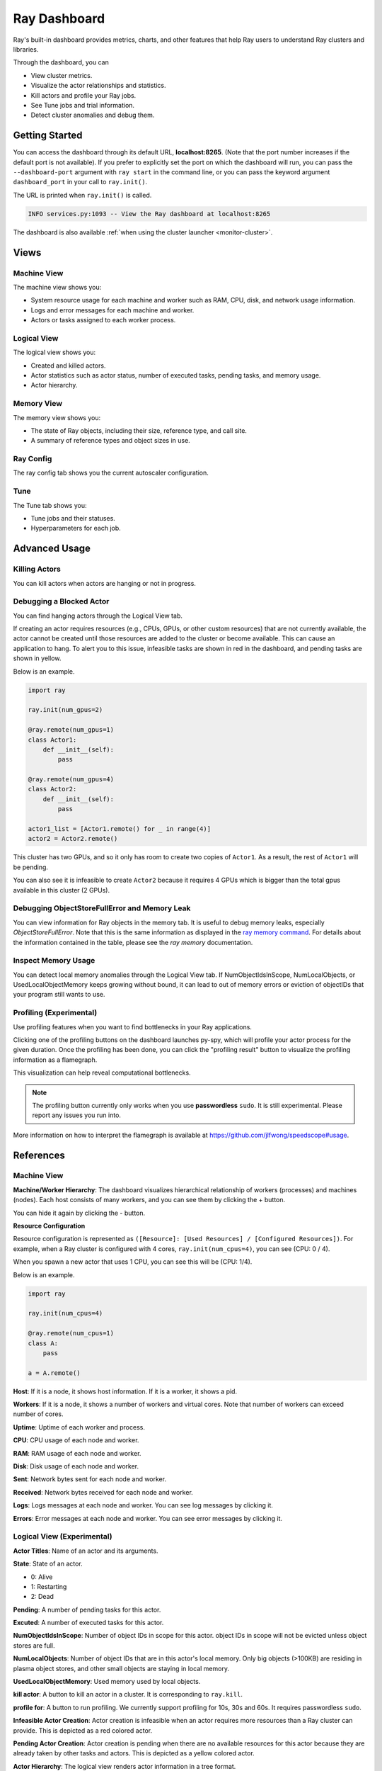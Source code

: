 Ray Dashboard
=============
Ray's built-in dashboard provides metrics, charts, and other features that help
Ray users to understand Ray clusters and libraries.

Through the dashboard, you can

- View cluster metrics.
- Visualize the actor relationships and statistics.
- Kill actors and profile your Ray jobs.
- See Tune jobs and trial information.
- Detect cluster anomalies and debug them.

.. image:: https://raw.githubusercontent.com/ray-project/Images/master/docs/dashboard/Dashboard-overview.png
    :align: center

Getting Started
---------------
You can access the dashboard through its default URL, **localhost:8265**.
(Note that the port number increases if the default port is not available).
If you prefer to explicitly set the port on which the dashboard will run, you can pass
the ``--dashboard-port`` argument with ``ray start`` in the command line, or you can pass the
keyword argument ``dashboard_port`` in your call to ``ray.init()``.

The URL is printed when ``ray.init()`` is called.

.. code-block:: text

  INFO services.py:1093 -- View the Ray dashboard at localhost:8265

The dashboard is also available :ref:`when using the cluster launcher <monitor-cluster>`.

Views
-----

.. image:: https://raw.githubusercontent.com/ray-project/Images/master/docs/dashboard/dashboard-component-view.png
    :align: center

Machine View
~~~~~~~~~~~~
The machine view shows you:

- System resource usage for each machine and worker such as RAM, CPU, disk, and network usage information.
- Logs and error messages for each machine and worker.
- Actors or tasks assigned to each worker process.

.. image:: https://raw.githubusercontent.com/ray-project/Images/master/docs/dashboard/Machine-view-basic.png
    :align: center

Logical View
~~~~~~~~~~~~
The logical view shows you:

- Created and killed actors.
- Actor statistics such as actor status, number of executed tasks, pending tasks, and memory usage.
- Actor hierarchy.

.. image:: https://raw.githubusercontent.com/ray-project/Images/master/docs/dashboard/Logical-view-basic.png
    :align: center

Memory View
~~~~~~~~~~~~
The memory view shows you:

- The state of Ray objects, including their size, reference type, and call site.
- A summary of reference types and object sizes in use.

.. image:: https://raw.githubusercontent.com/ray-project/images/master/docs/dashboard/Memory-view-basic.png
    :align: center

Ray Config
~~~~~~~~~~

The ray config tab shows you the current autoscaler configuration.

.. image:: https://raw.githubusercontent.com/ray-project/Images/master/docs/dashboard/Ray-config-basic.png
    :align: center

Tune
~~~~
The Tune tab shows you:

- Tune jobs and their statuses.
- Hyperparameters for each job.

.. image:: https://raw.githubusercontent.com/ray-project/Images/master/docs/dashboard/Tune-basic.png
    :align: center

Advanced Usage
--------------

Killing Actors
~~~~~~~~~~~~~~
You can kill actors when actors are hanging or not in progress.

.. image:: https://raw.githubusercontent.com/ray-project/Images/master/docs/dashboard/kill-actors.png
    :align: center

Debugging a Blocked Actor
~~~~~~~~~~~~~~~~~~~~~~~~~
You can find hanging actors through the Logical View tab.

If creating an actor requires resources (e.g., CPUs, GPUs, or other custom resources)
that are not currently available, the actor cannot be created until those resources are
added to the cluster or become available. This can cause an application to hang. To alert
you to this issue, infeasible tasks are shown in red in the dashboard, and pending tasks
are shown in yellow.

Below is an example.

.. code-block:: python

  import ray

  ray.init(num_gpus=2)

  @ray.remote(num_gpus=1)
  class Actor1:
      def __init__(self):
          pass

  @ray.remote(num_gpus=4)
  class Actor2:
      def __init__(self):
          pass

  actor1_list = [Actor1.remote() for _ in range(4)]
  actor2 = Actor2.remote()


.. image:: https://raw.githubusercontent.com/ray-project/Images/master/docs/dashboard/dashboard-pending-infeasible-actors.png
    :align: center

This cluster has two GPUs, and so it only has room to create two copies of ``Actor1``.
As a result, the rest of ``Actor1`` will be pending.

You can also see it is infeasible to create ``Actor2`` because it requires 4 GPUs which
is bigger than the total gpus available in this cluster (2 GPUs).

Debugging ObjectStoreFullError and Memory Leak
~~~~~~~~~~~~~~~~~~~~~~~~~~~~~~~~~~~~~~~~~~~~~~
You can view information for Ray objects in the memory tab. It is useful to debug memory leaks, especially `ObjectStoreFullError`.
Note that this is the same information as displayed in the `ray memory command <https://docs.ray.io/en/latest/memory-management.html#debugging-using-ray-memory>`_. For details about the information contained in the table, please see the `ray memory` documentation.

Inspect Memory Usage
~~~~~~~~~~~~~~~~~~~~
You can detect local memory anomalies through the Logical View tab. If NumObjectIdsInScope,
NumLocalObjects, or UsedLocalObjectMemory keeps growing without bound, it can lead to out
of memory errors or eviction of objectIDs that your program still wants to use.

Profiling (Experimental)
~~~~~~~~~~~~~~~~~~~~~~~~
Use profiling features when you want to find bottlenecks in your Ray applications.

.. image:: https://raw.githubusercontent.com/ray-project/images/master/docs/dashboard/dashboard-profiling-buttons.png
    :align: center

Clicking one of the profiling buttons on the dashboard launches py-spy, which will profile
your actor process for the given duration. Once the profiling has been done, you can click the "profiling result" button to visualize the profiling information as a flamegraph.

This visualization can help reveal computational bottlenecks.

.. note::

  The profiling button currently only works when you use **passwordless** ``sudo``.
  It is still experimental. Please report any issues you run into.

More information on how to interpret the flamegraph is available at https://github.com/jlfwong/speedscope#usage.

.. image:: https://raw.githubusercontent.com/ray-project/images/master/docs/dashboard/dashboard-profiling.png
    :align: center

References
----------

Machine View
~~~~~~~~~~~~

**Machine/Worker Hierarchy**: The dashboard visualizes hierarchical relationship of
workers (processes) and machines (nodes). Each host consists of many workers, and
you can see them by clicking the + button.

.. image:: https://raw.githubusercontent.com/ray-project/Images/master/docs/dashboard/Machine-view-reference-1.png
    :align: center

You can hide it again by clicking the - button.

.. image:: https://raw.githubusercontent.com/ray-project/Images/master/docs/dashboard/Machine-view-reference-2.png
    :align: center

**Resource Configuration**

.. image:: https://raw.githubusercontent.com/ray-project/Images/master/docs/dashboard/Resource-allocation-row.png
    :align: center

Resource configuration is represented as ``([Resource]: [Used Resources] / [Configured Resources])``.
For example, when a Ray cluster is configured with 4 cores, ``ray.init(num_cpus=4)``, you can see (CPU: 0 / 4).

.. image:: https://raw.githubusercontent.com/ray-project/Images/master/docs/dashboard/resource-allocation-row-configured-1.png
    :align: center

When you spawn a new actor that uses 1 CPU, you can see this will be (CPU: 1/4).

Below is an example.

.. code-block:: python

  import ray

  ray.init(num_cpus=4)

  @ray.remote(num_cpus=1)
  class A:
      pass

  a = A.remote()

.. image:: https://raw.githubusercontent.com/ray-project/Images/master/docs/dashboard/resource-allocation-row-configured-2.png
    :align: center

**Host**: If it is a node, it shows host information. If it is a worker, it shows a pid.

**Workers**: If it is a node, it shows a number of workers and virtual cores.
Note that number of workers can exceed number of cores.

**Uptime**: Uptime of each worker and process.

**CPU**: CPU usage of each node and worker.

**RAM**: RAM usage of each node and worker.

**Disk**: Disk usage of each node and worker.

**Sent**: Network bytes sent for each node and worker.

**Received**: Network bytes received for each node and worker.

**Logs**: Logs messages at each node and worker. You can see log messages by clicking it.

**Errors**: Error messages at each node and worker. You can see error messages by clicking it.


Logical View (Experimental)
~~~~~~~~~~~~~~~~~~~~~~~~~~~
**Actor Titles**: Name of an actor and its arguments.

**State**: State of an actor.

- 0: Alive
- 1: Restarting
- 2: Dead

**Pending**: A number of pending tasks for this actor.

**Excuted**: A number of executed tasks for this actor.

**NumObjectIdsInScope**: Number of object IDs in scope for this actor. object IDs
in scope will not be evicted unless object stores are full.

**NumLocalObjects**: Number of object IDs that are in this actor's local memory.
Only big objects (>100KB) are residing in plasma object stores, and other small
objects are staying in local memory.

**UsedLocalObjectMemory**: Used memory used by local objects.

**kill actor**: A button to kill an actor in a cluster. It is corresponding to ``ray.kill``.

**profile for**: A button to run profiling. We currently support profiling for 10s,
30s and 60s. It requires passwordless ``sudo``.

**Infeasible Actor Creation**: Actor creation is infeasible when an actor
requires more resources than a Ray cluster can provide. This is depicted
as a red colored actor.

**Pending Actor Creation**: Actor creation is pending when there are no
available resources for this actor because they are already taken by other
tasks and actors. This is depicted as a yellow colored actor.

**Actor Hierarchy**: The logical view renders actor information in a tree format.

To illustrate this, in the code block below, the ``Parent`` actor creates
two ``Child`` actors and each ``Child`` actor creates one ``GrandChild`` actor.
This relationship is visible in the dashboard *Logical View* tab.

.. code-block:: python

  import ray
  ray.init()

  @ray.remote
  class Grandchild:
      def __init__(self):
          pass

  @ray.remote
  class Child:
      def __init__(self):
          self.grandchild_handle = Grandchild.remote()

  @ray.remote
  class Parent:
      def __init__(self):
          self.children_handles = [Child.remote() for _ in range(2)]

  parent_handle = Parent.remote()

You can see that the dashboard shows the parent/child relationship as expected.

.. image:: https://raw.githubusercontent.com/ray-project/Images/master/docs/dashboard/Logical-view-basic.png
    :align: center

Memory
~~~~~~
**Pause Collection**: A button to stop/continue updating Ray memory tables.

**IP Address**: Node IP Address where a Ray object is pinned.

**Pid**: ID of a process where a Ray object is being used.

**Type**: Type of a process. It is either a driver or worker.

**Object ID**: Object ID of a Ray object.

**Object Size** Object Size of a Ray object in bytes.

**Reference Type**: Reference types of Ray objects. Checkout the `ray memory command <https://docs.ray.io/en/latest/memory-management.html#debugging-using-ray-memory>`_ to learn each reference type.

**Call Site**: Call site where this Ray object is referenced.

Ray Config
~~~~~~~~~~~~

If you are using the cluster launcher, this Configuration defined at ``cluster.yaml`` is shown.
See `Cluster.yaml reference <https://github.com/ray-project/ray/blob/master/python/ray/autoscaler/aws/example-full.yaml>`_ for more details.

Tune (Experimental)
~~~~~~~~~~~~~~~~~~~
**Trial ID**: Trial IDs for hyperparameter tuning.

**Job ID**: Job IDs for hyperparameter tuning.

**STATUS**: Status of each trial.

**Start Time**: Start time of each trial.

**Hyperparameters**: There are many hyperparameter users specify. All of values will
be visible at the dashboard.
